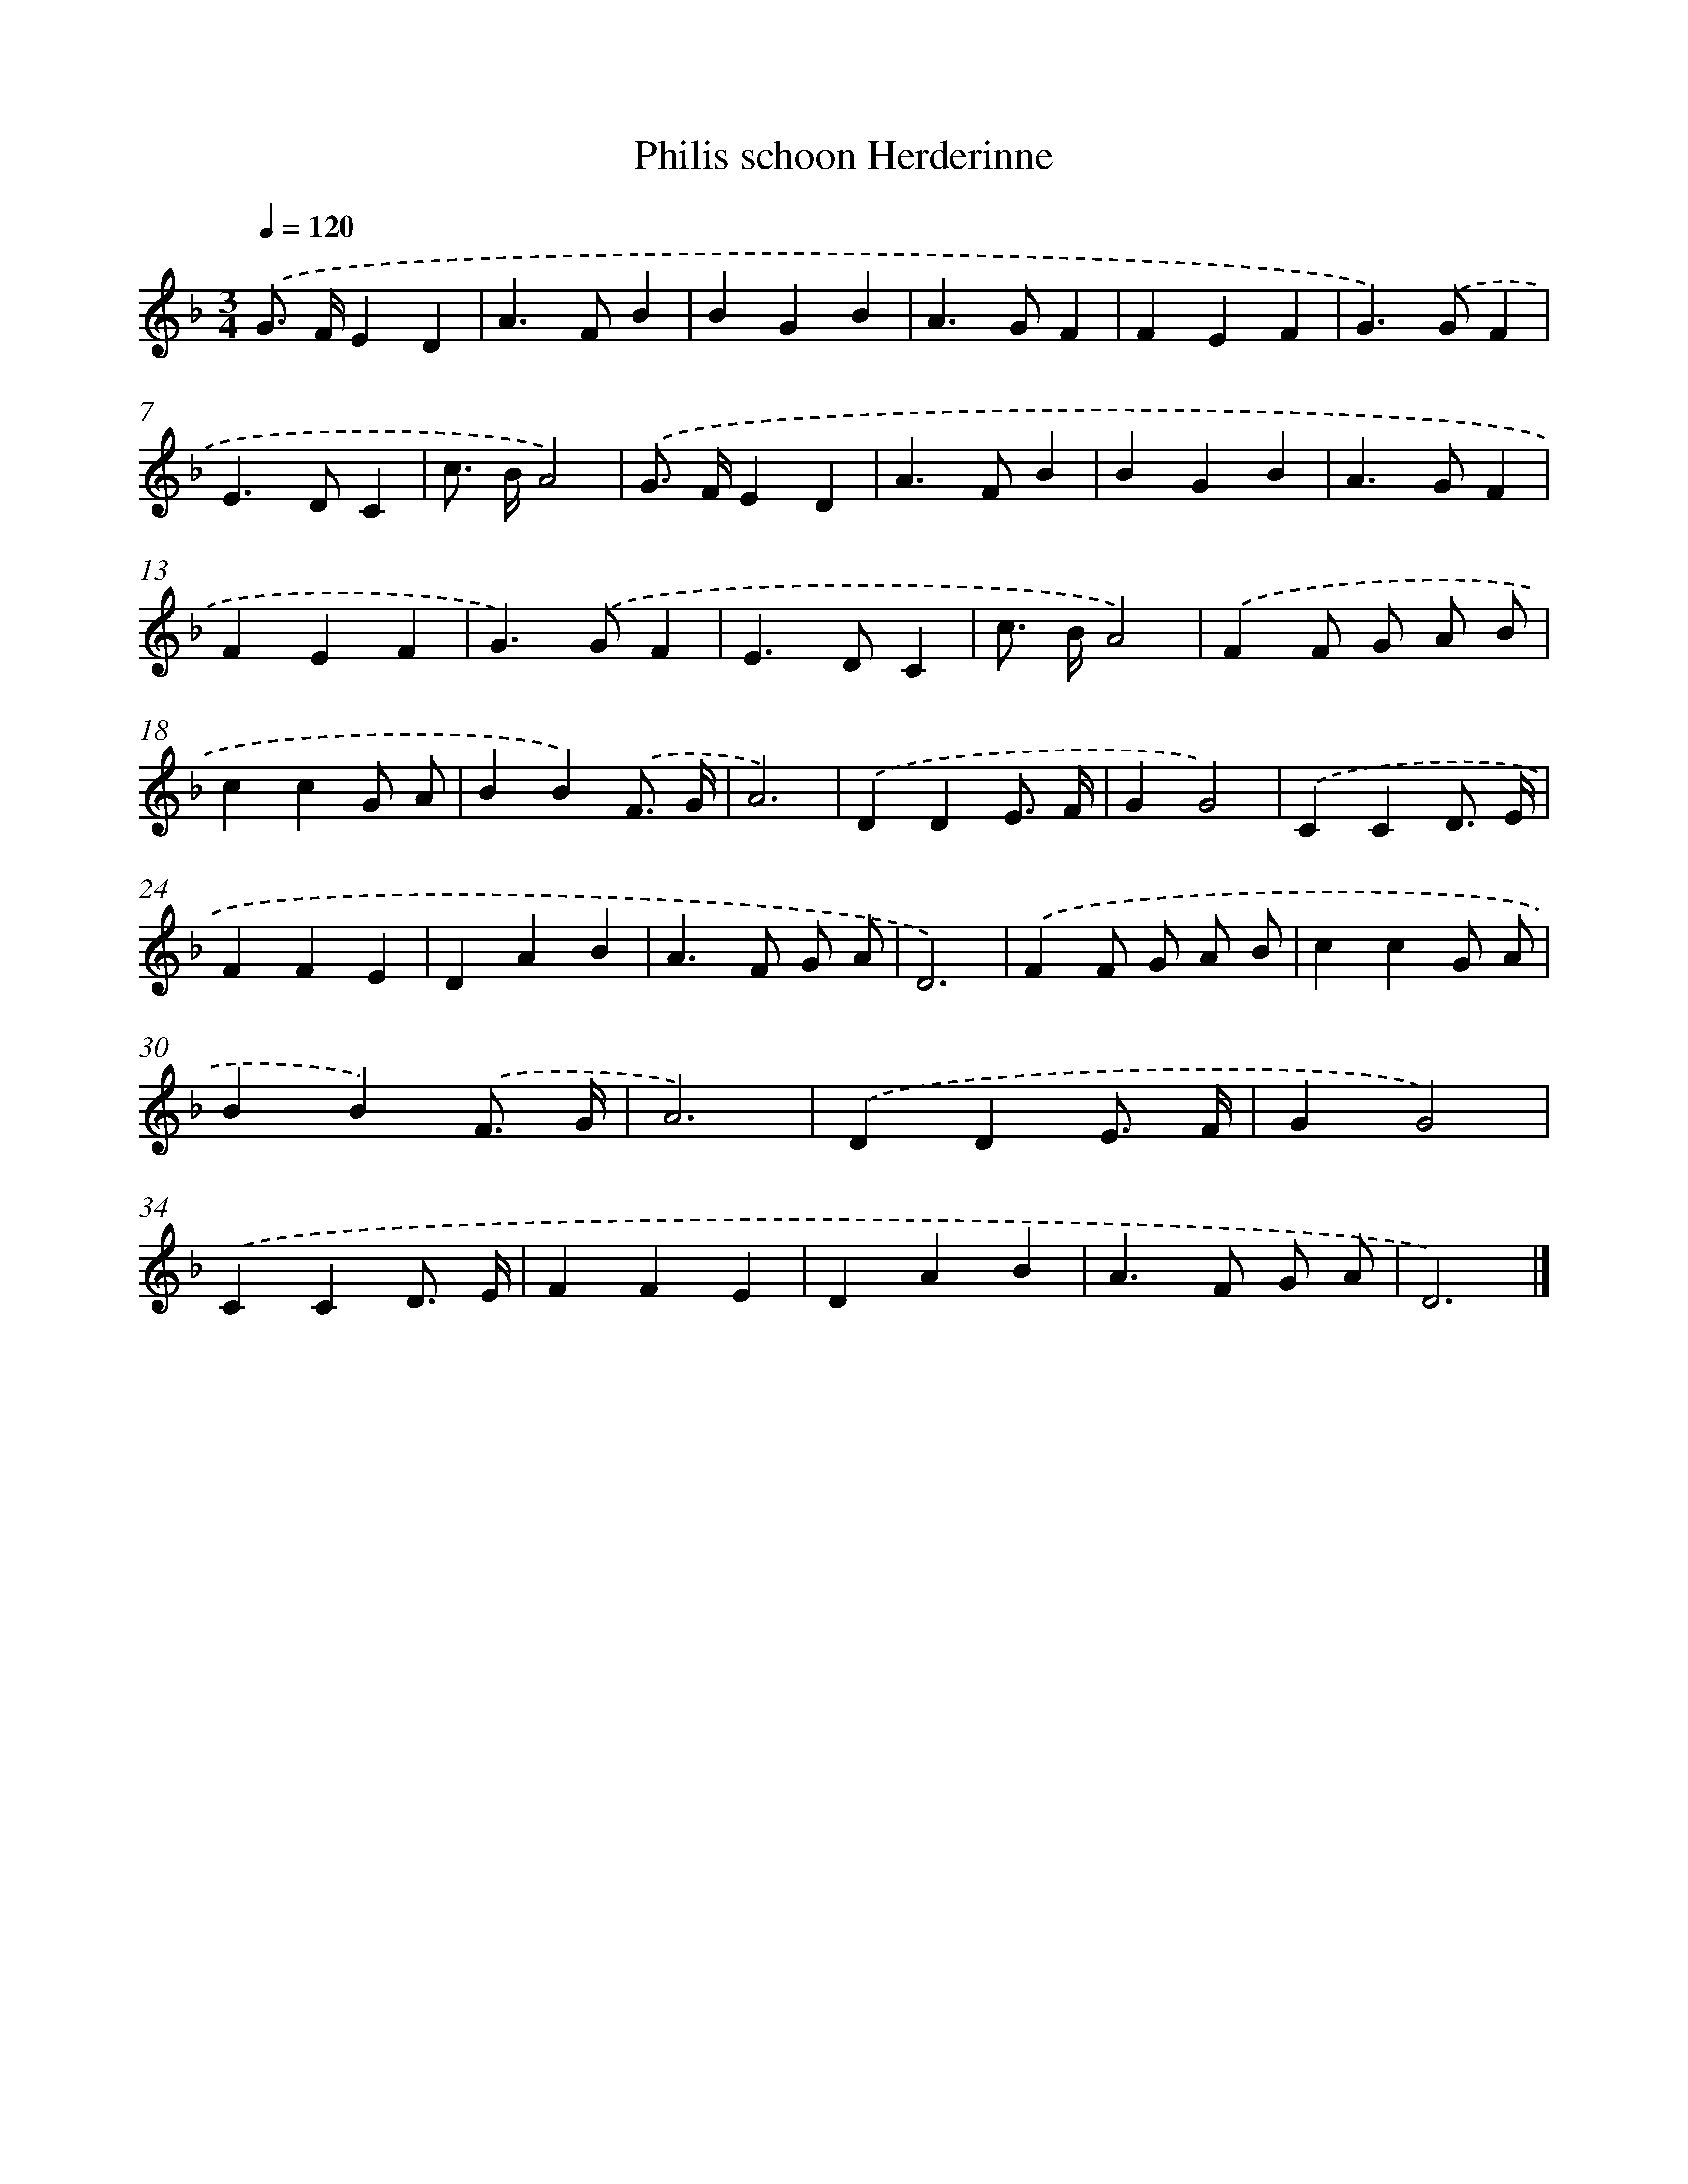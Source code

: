 X: 406
T: Philis schoon Herderinne
%%abc-version 2.0
%%abcx-abcm2ps-target-version 5.9.1 (29 Sep 2008)
%%abc-creator hum2abc beta
%%abcx-conversion-date 2018/11/01 14:35:32
%%humdrum-veritas 2490567566
%%humdrum-veritas-data 2349595223
%%continueall 1
%%barnumbers 0
L: 1/4
M: 3/4
Q: 1/4=120
K: F clef=treble
.('G/> F/ED |
A>FB |
BGB |
A>GF |
FEF |
G>).('GF |
E>DC |
c/> B/A2) |
.('G/> F/ED |
A>FB |
BGB |
A>GF |
FEF |
G>).('GF |
E>DC |
c/> B/A2) |
.('FF/ G/ A/ B/ |
ccG/ A/ |
BB).('F3// G// |
A3) |
.('DDE3// F// |
GG2) |
.('CCD3// E// |
FFE |
DAB |
A>F G/ A/ |
D3) |
.('FF/ G/ A/ B/ |
ccG/ A/ |
BB).('F3// G// |
A3) |
.('DDE3// F// |
GG2) |
.('CCD3// E// |
FFE |
DAB |
A>F G/ A/ |
D3) |]
